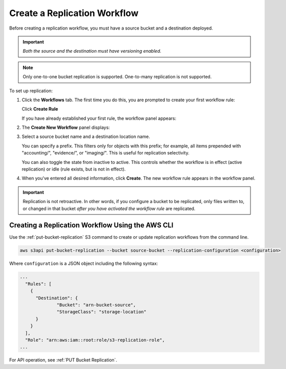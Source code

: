 .. _Create a Replication Workflow:

Create a Replication Workflow
=============================

Before creating a replication workflow, you must have a source bucket and a
destination deployed.

.. important::
   
   *Both the source and the destination must have versioning enabled.*

.. note::

   Only one-to-one bucket replication is supported. One-to-many replication is
   not supported.
   
To set up replication:

#. Click the **Workflows** tab. The first time you do this, you are prompted to
   create your first workflow rule:

   .. image:: ../../graphics/xdm_ui_create_workflow_first.png

   Click **Create Rule**	      

   If you have already established your first rule, the workflow panel appears:

   .. image:: ../../graphics/xdm_ui_workflow_panel.png
   
#. The **Create New Workflow** panel displays:

   .. image:: ../../graphics/xdm_ui_workflow_create.png

#. Select a source bucket name and a destination location name.

   You can specify a prefix. This filters only for objects with this prefix; for
   example, all items prepended with "accounting/", "evidence/", or
   "imaging/". This is useful for replication selectivity.

   You can also toggle the state from inactive to active. This controls whether
   the workflow is in effect (active replication) or idle (rule exists, but is
   not in effect).

#. When you've entered all desired information, click **Create**. The new
   workflow rule appears in the workflow panel.

   .. image:: ../../graphics/xdm_ui_workflow_panel.png

.. important::

   Replication is not retroactive. In other words, if you configure a bucket to
   be replicated, only files written to, or changed in that bucket *after you
   have activated the workflow rule* are replicated.

Creating a Replication Workflow Using the AWS CLI
-------------------------------------------------

Use the :ref:`put-bucket-replication` S3 command to create or update replication
workflows from the command line.

.. code::
   
   aws s3api put-bucket-replication --bucket source-bucket --replication-configuration <configuration>

Where ``configuration`` is a JSON object including the following syntax:

.. code::

   ...
     "Rules": [
       {
         "Destination": {
                 "Bucket": "arn-bucket-source",
                 "StorageClass": "storage-location"
         }
       }
     ],
     "Role": "arn:aws:iam::root:role/s3-replication-role",  
   ...

For API operation, see :ref:`PUT Bucket Replication`.
